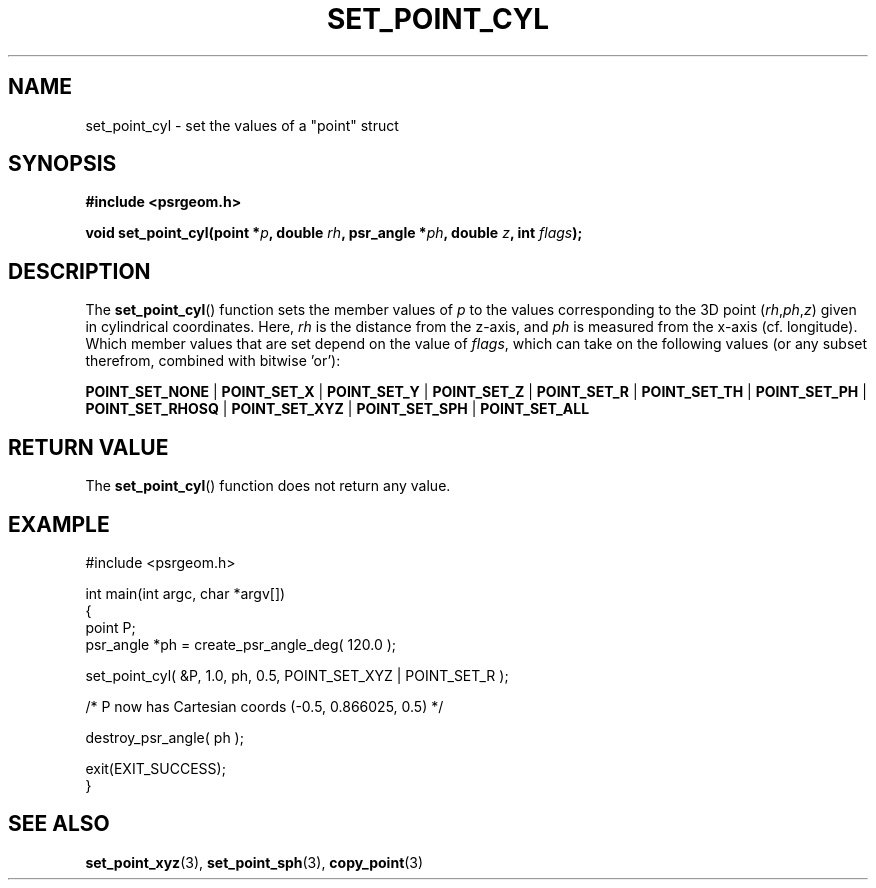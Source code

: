 .\" Copyright 2018 Sam McSweeney (sammy.mcsweeney@gmail.com)
.TH SET_POINT_CYL 3 2018-02-21 "" "Pulsar Geometry"
.SH NAME
set_point_cyl \- set the values of a "point" struct
.SH SYNOPSIS
.nf
.B #include <psrgeom.h>
.PP
.BI "void set_point_cyl(point *" p ", double " rh ", psr_angle *" ph ", double " z ", int " flags ");"
.fi
.PP
.SH DESCRIPTION
The
.BR set_point_cyl ()
function sets the member values of \fIp\fP to the values corresponding
to the 3D point (\fIrh\fP,\fIph\fP,\fIz\fP) given in cylindrical coordinates.
Here, \fIrh\fP is the distance from the z-axis, and \fIph\fP
is measured from the x-axis (cf. longitude). Which member values that are set
depend on the value of \fIflags\fP, which can take on the following values (or
any subset therefrom, combined with bitwise 'or'):

.BR POINT_SET_NONE
|
.BR POINT_SET_X
|
.BR POINT_SET_Y
|
.BR POINT_SET_Z
|
.BR POINT_SET_R
|
.BR POINT_SET_TH
|
.BR POINT_SET_PH
|
.BR POINT_SET_RHOSQ
|
.BR POINT_SET_XYZ
|
.BR POINT_SET_SPH
|
.BR POINT_SET_ALL
.SH RETURN VALUE
The
.BR set_point_cyl ()
function does not return any value.
.SH EXAMPLE
.EX
#include <psrgeom.h>

int main(int argc, char *argv[])
{
    point P;
    psr_angle *ph = create_psr_angle_deg( 120.0 );

    set_point_cyl( &P, 1.0, ph, 0.5, POINT_SET_XYZ | POINT_SET_R );

    /* P now has Cartesian coords (-0.5, 0.866025, 0.5) */

    destroy_psr_angle( ph );

    exit(EXIT_SUCCESS);
}
.EE
.SH SEE ALSO
.BR set_point_xyz (3),
.BR set_point_sph (3),
.BR copy_point (3)
